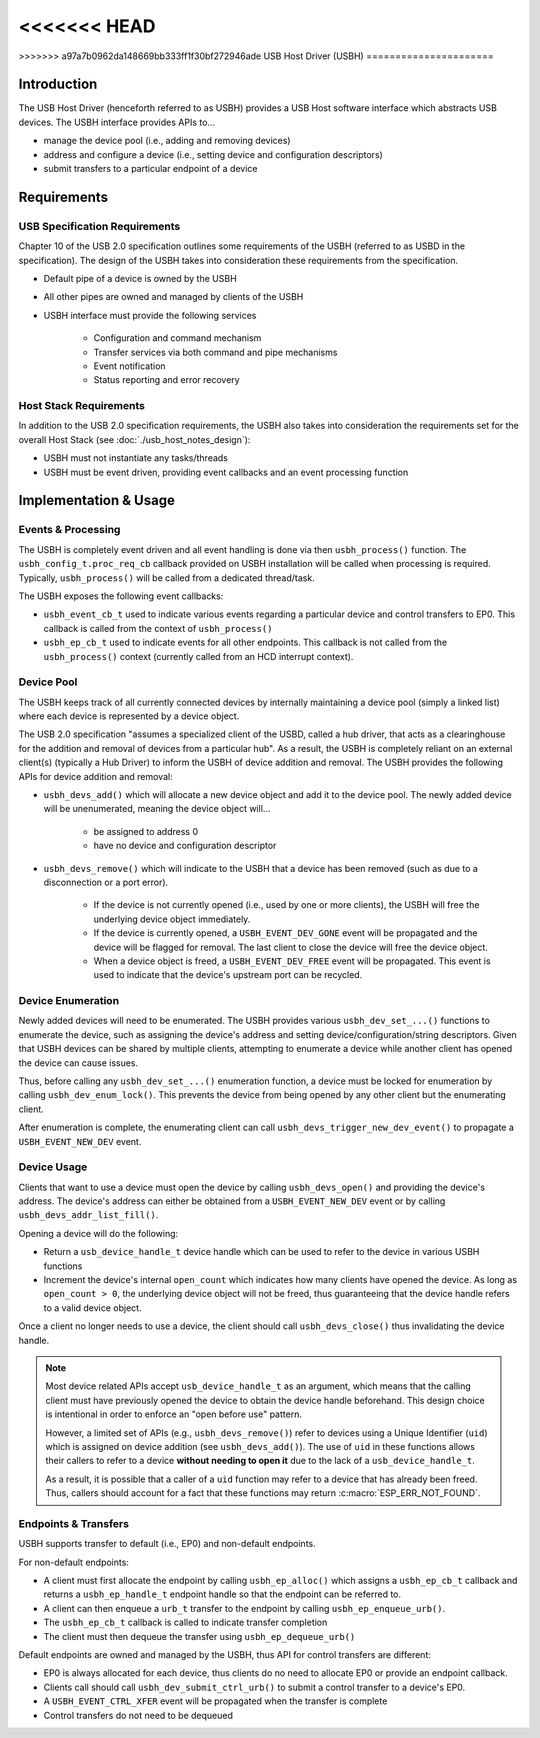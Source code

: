 <<<<<<< HEAD
=======
.. Translation not required: According to the USB developers, all of the ``usb_host_notes_*`` files are just internal notes for ESP-IDF developers, not for our end users. So we don't need to translate them at all.

>>>>>>> a97a7b0962da148669bb333ff1f30bf272946ade
USB Host Driver (USBH)
======================

Introduction
------------

The USB Host Driver (henceforth referred to as USBH) provides a USB Host software interface which abstracts USB devices. The USBH interface provides APIs to...

- manage the device pool (i.e., adding and removing devices)
- address and configure a device (i.e., setting device and configuration descriptors)
- submit transfers to a particular endpoint of a device

Requirements
------------

USB Specification Requirements
^^^^^^^^^^^^^^^^^^^^^^^^^^^^^^

Chapter 10 of the USB 2.0 specification outlines some requirements of the USBH (referred to as USBD in the specification). The design of the USBH takes into consideration these requirements from the specification.

- Default pipe of a device is owned by the USBH
- All other pipes are owned and managed by clients of the USBH
- USBH interface must provide the following services

    - Configuration and command mechanism
    - Transfer services via both command and pipe mechanisms
    - Event notification
    - Status reporting and error recovery

Host Stack Requirements
^^^^^^^^^^^^^^^^^^^^^^^

In addition to the USB 2.0 specification requirements, the USBH also takes into consideration the requirements set for the overall Host Stack (see :doc:`./usb_host_notes_design`):

- USBH must not instantiate any tasks/threads
- USBH must be event driven, providing event callbacks and an event processing function

Implementation & Usage
----------------------

Events & Processing
^^^^^^^^^^^^^^^^^^^

The USBH is completely event driven and all event handling is done via then ``usbh_process()`` function. The ``usbh_config_t.proc_req_cb`` callback provided on USBH installation will be called when processing is required. Typically, ``usbh_process()`` will be called from a dedicated thread/task.

The USBH exposes the following event callbacks:

- ``usbh_event_cb_t`` used to indicate various events regarding a particular device and control transfers to EP0. This callback is called from the context of ``usbh_process()``
- ``usbh_ep_cb_t`` used to indicate events for all other endpoints. This callback is not called from the ``usbh_process()`` context (currently called from an HCD interrupt context).

Device Pool
^^^^^^^^^^^

The USBH keeps track of all currently connected devices by internally maintaining a device pool (simply a linked list) where each device is represented by a device object.

The USB 2.0 specification "assumes a specialized client of the USBD, called a hub driver, that acts as a clearinghouse for the addition and removal of devices from a particular hub". As a result, the USBH is completely reliant on an external client(s) (typically a Hub Driver) to inform the USBH of device addition and removal. The USBH provides the following APIs for device addition and removal:

- ``usbh_devs_add()`` which will allocate a new device object and add it to the device pool. The newly added device will be unenumerated, meaning the device object will...

    - be assigned to address 0
    - have no device and configuration descriptor

- ``usbh_devs_remove()`` which will indicate to the USBH that a device has been removed (such as due to a disconnection or a port error).

    - If the device is not currently opened (i.e., used by one or more clients), the USBH will free the underlying device object immediately.
    - If the device is currently opened, a ``USBH_EVENT_DEV_GONE`` event will be propagated and the device will be flagged for removal. The last client to close the device will free the device object.
    - When a device object is freed, a ``USBH_EVENT_DEV_FREE`` event will be propagated. This event is used to indicate that the device's upstream port can be recycled.

Device Enumeration
^^^^^^^^^^^^^^^^^^

Newly added devices will need to be enumerated. The USBH provides various ``usbh_dev_set_...()`` functions to enumerate the device, such as assigning the device's address and setting device/configuration/string descriptors. Given that USBH devices can be shared by multiple clients, attempting to enumerate a device while another client has opened the device can cause issues.

Thus, before calling any ``usbh_dev_set_...()`` enumeration function, a device must be locked for enumeration by calling ``usbh_dev_enum_lock()``. This prevents the device from being opened by any other client but the enumerating client.

After enumeration is complete, the enumerating client can call ``usbh_devs_trigger_new_dev_event()`` to propagate a ``USBH_EVENT_NEW_DEV`` event.

Device Usage
^^^^^^^^^^^^

Clients that want to use a device must open the device by calling ``usbh_devs_open()`` and providing the device's address. The device's address can either be obtained from a ``USBH_EVENT_NEW_DEV`` event or by calling ``usbh_devs_addr_list_fill()``.

Opening a device will do the following:

- Return a ``usb_device_handle_t`` device handle which can be used to refer to the device in various USBH functions
- Increment the device's internal ``open_count`` which indicates how many clients have opened the device. As long as ``open_count > 0``, the underlying device object will not be freed, thus guaranteeing that the device handle refers to a valid device object.

Once a client no longer needs to use a device, the client should call ``usbh_devs_close()`` thus invalidating the device handle.

.. note::

    Most device related APIs accept ``usb_device_handle_t`` as an argument, which means that the calling client must have previously opened the device to obtain the device handle beforehand. This design choice is intentional in order to enforce an "open before use" pattern.

    However, a limited set of APIs (e.g., ``usbh_devs_remove()``)  refer to devices using a Unique Identifier (``uid``) which is assigned on device addition (see ``usbh_devs_add()``). The use of ``uid`` in these functions allows their callers to refer to a device **without needing to open it** due to the lack of a ``usb_device_handle_t``.

    As a result, it is possible that a caller of a ``uid`` function may refer to a device that has already been freed. Thus, callers should account for a fact that these functions may return :c:macro:`ESP_ERR_NOT_FOUND`.

Endpoints & Transfers
^^^^^^^^^^^^^^^^^^^^^

USBH supports transfer to default (i.e., EP0) and non-default endpoints.

For non-default endpoints:

- A client must first allocate the endpoint by calling ``usbh_ep_alloc()`` which assigns a ``usbh_ep_cb_t`` callback and returns a ``usbh_ep_handle_t`` endpoint handle so that the endpoint can be referred to.
- A client can then enqueue a ``urb_t`` transfer to the endpoint by calling ``usbh_ep_enqueue_urb()``.
- The ``usbh_ep_cb_t`` callback is called to indicate transfer completion
- The client must then dequeue the transfer using ``usbh_ep_dequeue_urb()``

Default endpoints are owned and managed by the USBH, thus API for control transfers are different:

- EP0 is always allocated for each device, thus clients do no need to allocate EP0 or provide an endpoint callback.
- Clients call should call ``usbh_dev_submit_ctrl_urb()`` to submit a control transfer to a device's EP0.
- A ``USBH_EVENT_CTRL_XFER`` event will be propagated when the transfer is complete
- Control transfers do not need to be dequeued
